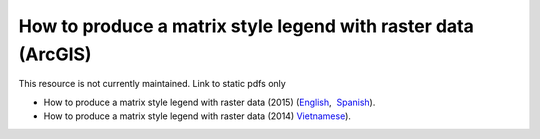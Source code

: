 ===========================================================================================
**How to produce a matrix style legend with raster data (ArcGIS)**
===========================================================================================

This resource is not currently maintained. Link to static pdfs only

- How to produce a matrix style legend with raster data (2015) (`English <https://github.com/corinnar/GIS_tutorials/blob/main/docs/source/media/materials/pdfs/10_MatrixStyleLegendProductionUsingArcGIS_v1_0.pdf>`__,  `Spanish <https://github.com/corinnar/GIS_tutorials/blob/main/docs/source/media/materials/pdfs/10_MatrixStyleLegendProductionUsingArcGIS_v1_0_Spanish_format_170531.pdf>`__).
- How to produce a matrix style legend with raster data (2014) `Vietnamese <https://github.com/corinnar/GIS_tutorials/blob/main/docs/source/media/materials/pdfs/10_Matrix%20style%20map%20tutorial_VN.pdf>`__).
